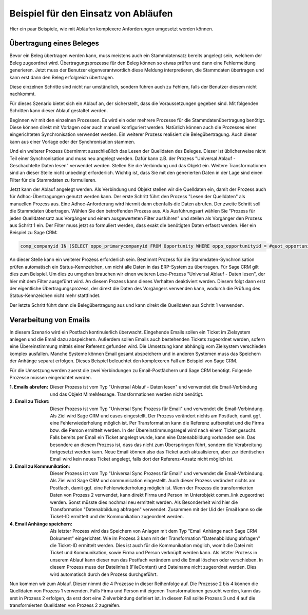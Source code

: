 ﻿Beispiel für den Einsatz von Abläufen
=====================================

Hier ein paar Beispiele, wie mit Abläufen komplexere Anforderungen umgesetzt werden können.

Übertragung eines Beleges
-------------------------

Bevor ein Beleg übertragen werden kann, muss meistens auch ein Stammdatensatz bereits angelegt sein, welchem
der Beleg zugeordnet wird.
Übertragungsprozesse für den Beleg können so etwas prüfen und dann eine Fehlermeldung generieren.
Jetzt muss der Benutzer eigenverantwortlich diese Meldung interpretieren, die Stammdaten übertragen und 
kann erst dann den Beleg erfolgreich übertragen.

Diese einzelnen Schritte sind nicht nur umständlich, sondern führen auch zu Fehlern, falls der Benutzer
diesem nicht nachkommt.

Für dieses Szenario bietet sich ein Ablauf an, der sicherstellt, dass die Voraussetzungen gegeben sind.
Mit folgenden Schritten kann dieser Ablauf gestaltet werden.

Beginnen wir mit den einzelnen Prozessen.
Es wird ein oder mehrere Prozesse für die Stammdatenübertragung benötigt.
Diese können direkt mit Vorlagen oder auch manuell konfiguriert werden.
Natürlich können auch die Prozesses einer eingerichteten Synchronisation verwendet werden.
Ein weiterer Prozess realisiert die Belegübertragung. 
Auch dieser kann aus einer Vorlage oder der Synchronisation stammen.

Und ein weiterer Prozess übernimmt ausschließlich das Lesen der Quelldaten des Beleges.
Dieser ist üblicherweise nicht Teil einer Synchronisation und muss neu angelegt werden.
Dafür kann z.B. der Prozess "Universal Ablauf - Geschachtelte Daten lesen" verwendet werden.
Stellen Sie die Verbindung und das Objekt ein. Weitere Transformationen sind an dieser Stelle nicht unbedingt erforderlich.
Wichtig ist, dass Sie mit den generierten Daten in der Lage sind einen Filter für die Stammdaten zu formulieren.

Jetzt kann der Ablauf angelegt werden.
Als Verbindung und Objekt stellen wir die Quelldaten ein, damit der Prozess auch für Adhoc-Übertragungen
genutzt werden kann.
Der erste Schritt führt den Prozess "Lesen der Quelldaten" als manuellen Prozess aus.
Eine Adhoc-Anforderung wird hiermit dann ebenfalls die Daten abrufen.
Der zweite Schritt soll die Stammdaten übertragen. Wählen Sie den betroffenden Prozess aus.
Als Ausführungsart wählen Sie "Prozess für jeden Quelldatensatz aus Vorgänger und einem ausgewerteten Filter ausführen"
und stellen als Vorgänger den Prozess aus Schritt 1 ein.
Der Filter muss jetzt so formuliert werden, dass exakt die benötigten Daten erfasst werden.
Hier ein Beispiel zu Sage CRM:

.. code-block:: sql

    comp_companyid IN (SELECT oppo_primarycompanyid FROM Opportunity WHERE oppo_opportunityid = #quot_opportunityid#)

An dieser Stelle kann ein weiterer Prozess erforderlich sein. 
Bestimmt Prozess für die Stammdaten-Synchronisation prüfen automatisch ein Status-Kennzeichen, 
um nicht alle Daten in das ERP-System zu übertragen.
Für Sage CRM gilt dies zum Beispiel. Um dies zu umgehen brauchen wir einen weiteren Lese-Prozess "Universal Ablauf - Daten lesen",
der hier mit dem Filter ausgeführt wird. An diesem Prozess kann dieses Verhalten deaktiviert werden.
Diesem folgt dann erst der eigentliche Übertragungsprozess, der direkt die Daten des Vorgängers verwenden kann,
wodurch die Prüfung des Status-Kennzeichen nicht mehr stattfindet.

Der letzte Schritt führt dann die Belegübertragung aus und kann direkt die Quelldaten aus Schritt 1 verwenden.


Verarbeitung von Emails
-----------------------

In diesem Szenario wird ein Postfach kontinuierlich überwacht.
Eingehende Emails sollen ein Ticket im Zielsystem anlegen und die Email dazu abspeichern.
Außerdem sollen Emails auch bestehenden Tickets zugeordnet werden, sofern eine Übereinstimmung mittels einer
Referenz gefunden wird.
Die Umsetzung kann abhängig vom Zielsystem verschieden komplex ausfallen.
Manche Systeme können Email gesamt abspeichern und in anderen Systemen muss das Speichern der Anhänge separat erfolgen.
Dieses Beispiel beleuchtet den komplexeren Fall am Beispiel von Sage CRM.

Für die Umsetzung werden zuerst die zwei Verbindungen zu Email-Postfächern und Sage CRM benötigt.
Folgende Prozesse müssen eingerichtet werden.

:1. Emails abrufen:
    
    Dieser Prozess ist vom Typ "Universal Ablauf - Daten lesen" und verwendet die Email-Verbindung
    und das Objekt MimeMessage. Transformationen werden nicht benötigt.

:2. Email zu Ticket:

    Dieser Prozess ist vom Typ "Universal Sync Prozess für Email" und verwendet die Email-Verbindung.
    Als Ziel wird Sage CRM und cases eingestellt. Der Prozess verändert nichts am Postfach, damit ggf.
    eine Fehlerwiederholung möglich ist. 
    Per Transformation kann die Referenz aufbereitet und die Firma bzw. die Person ermittelt werden.
    In der Übereinstimmungsregel wird nach einem Ticket gesucht. Falls bereits per Email ein Ticket angelegt wurde,
    kann eine Datenabbildung vorhanden sein.
    Das besondere an diesem Prozess ist, dass das nicht zum Überspringen führt, sondern die Verabreitung
    fortgesetzt werden kann.
    Neue Email können also das Ticket auch aktualisieren, aber zur identischen Email wird kein neues
    Ticket angelegt, falls dort der Referenz-Ansatz nicht möglich ist.

:3. Email zu Kommunikation:

    Dieser Prozess ist vom Typ "Universal Sync Prozess für Email" und verwendet die Email-Verbindung.
    Als Ziel wird Sage CRM und communication eingestellt. Auch dieser Prozess verändert nichts am Postfach, 
    damit ggf. eine Fehlerwiederholung möglich ist.
    Wenn der Prozess die transformierten Daten von Prozess 2 verwendet, kann direkt Firma und Person
    im Unterobjekt comm_link zugeordnet werden. Sonst müsste dies nochmal neu ermittelt werden.
    Als Besonderheit wird hier die Transformation "Datenabbildung abfragen" verwendet.
    Zusammen mit der Uid der Email kann so die Ticket-ID ermittelt und der Kommunikation zugeordnet werden.

:4. Email Anhänge speichern:

    Als letzter Prozess wird das Speichern von Anlagen mit dem Typ "Email Anhänge nach Sage CRM Dokument"
    eingerichtet. Wie im Prozess 3 kann mit der Transformation "Datenabbildung abfragen" die Ticket-ID
    ermittelt werden. Dies ist auch für die Kommunikation möglich, womit die Datei mit Ticket und
    Kommunikation, sowie Firma und Person verknüpft werden kann.
    Als letzter Prozess in unserem Ablauf kann dieser nun das Postfach verändern und die Email löschen
    oder verschieben.
    In diesem Prozess muss der Dateiinhalt (FileContent) und Dateiname nicht zugeordnet werden. Dies wird 
    automatisch durch den Prozess durchgeführt.
    
Nun kommen wir zum Ablauf. Dieser nimmt die 4 Prozesse in dieser Reihenfolge auf.
Die Prozesse 2 bis 4 können die Quelldaten von Prozess 1 verwenden.
Falls Firma und Person mit eigenen Transformationen gesucht werden, kann das erst in Prozess 2 erfolgen,
da erst dort eine Zielverbindung definiert ist. In diesem Fall sollte Prozess 3 und 4 auf die transformierten Quelldaten
von Prozess 2 zugreifen.


    


